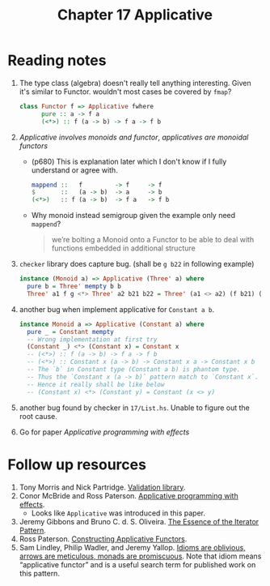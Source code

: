 #+TITLE: Chapter 17 Applicative

* Reading notes
1. The type class (algebra) doesn't really tell anything interesting.
   Given it's similar to Functor. wouldn't most cases be covered by ~fmap~?
   #+begin_src haskell
class Functor f => Applicative fwhere
      pure :: a -> f a
      (<*>) :: f (a -> b) -> f a -> f b
   #+end_src
2. /Applicative involves monoids and functor/, /applicatives are monoidal functors/
   - (p680) This is explanation later which I don't know if I fully understand or agree with.
      #+begin_src haskell
   mappend ::   f         -> f     -> f
   $       ::   (a -> b)  -> a     -> b
   (<*>)   :: f (a -> b)  -> f a   -> f b
      #+end_src
   - Why monoid instead semigroup given the example only need ~mappend~?
     #+begin_quote
we’re bolting a Monoid onto a Functor to be able to deal with functions embedded in additional structure
     #+end_quote
3. ~checker~ library does capture bug. (shall be ~g b22~ in following example)
   #+begin_src haskell
instance (Monoid a) => Applicative (Three' a) where
  pure b = Three' mempty b b
  Three' a1 f g <*> Three' a2 b21 b22 = Three' (a1 <> a2) (f b21) (f b22)
   #+end_src

4. another bug when implement applicative for ~Constant a b~.
   #+begin_src haskell
instance Monoid a => Applicative (Constant a) where
  pure _ = Constant mempty
  -- Wrong implementation at first try
  (Constant _) <*> (Constant x) = Constant x
  -- (<*>) :: f (a -> b) -> f a -> f b
  -- (<*>) :: Constant x (a -> b) -> Constant x a -> Constant x b
  -- The `b` in Constant type (Constant a b) is phantom type.
  -- Thus the `Constant x (a -> b)` pattern match to `Constant x`.
  -- Hence it really shall be like below
  -- (Constant x) <*> (Constant y) = Constant (x <> y)
   #+end_src

5. another bug found by checker in ~17/List.hs~. Unable to figure out the root cause.

6. Go for paper /Applicative programming with effects/

* Follow up resources
1. Tony Morris and Nick Partridge. [[http://hackage.haskell.org/package/validation][Validation library]].
2. Conor McBride and Ross Paterson. [[http://staff.city.ac.uk/~ross/papers/Applicative.html][Applicative programming with effects]].
   - Looks like ~Applicative~ was introduced in this paper.
3. Jeremy Gibbons and Bruno C. d. S. Oliveira. [[https://www.cs.ox.ac.uk/jeremy.gibbons/publications/iterator.pdf][The Essence of the Iterator Pattern]].
4. Ross Paterson. [[http://staff.city.ac.uk/~ross/papers/Constructors.html][Constructing Applicative Functors]].
5. Sam Lindley, Philip Wadler, and Jeremy Yallop. [[https://homepages.inf.ed.ac.uk/slindley/papers/idioms-arrows-monads.pdf][Idioms are oblivious, arrows are meticulous, monads are promiscuous]]. Note that idiom means “applicative functor” and is a useful search term for published work on this pattern.
